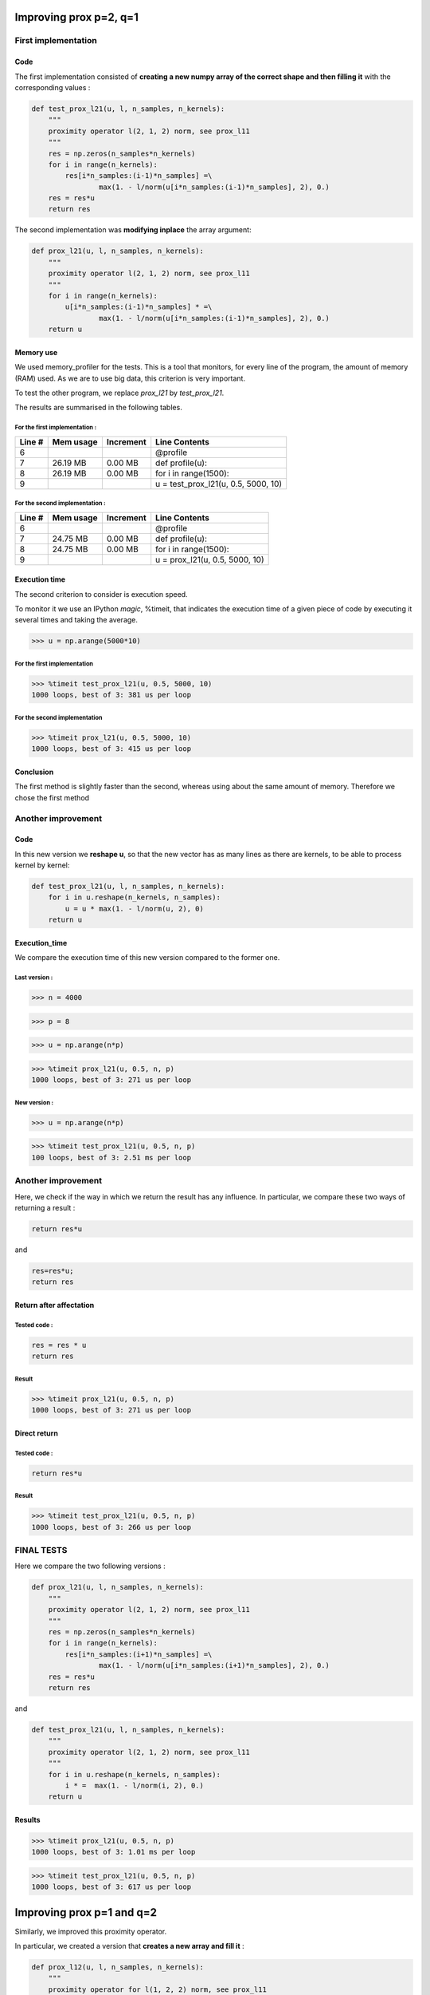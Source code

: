Improving prox p=2, q=1
=======================

First implementation
--------------------

Code
++++

The first implementation consisted of **creating a new numpy array of the correct shape and then filling it** with the corresponding values :

.. code::

    def test_prox_l21(u, l, n_samples, n_kernels):
        """
        proximity operator l(2, 1, 2) norm, see prox_l11
        """
        res = np.zeros(n_samples*n_kernels)
        for i in range(n_kernels):
            res[i*n_samples:(i-1)*n_samples] =\
                    max(1. - l/norm(u[i*n_samples:(i-1)*n_samples], 2), 0.)
        res = res*u
        return res

The second implementation was **modifying inplace** the array argument: 

.. code-block:: python

   def prox_l21(u, l, n_samples, n_kernels):
       """
       proximity operator l(2, 1, 2) norm, see prox_l11
       """
       for i in range(n_kernels):
           u[i*n_samples:(i-1)*n_samples] * =\
                   max(1. - l/norm(u[i*n_samples:(i-1)*n_samples], 2), 0.)
       return u


Memory use
++++++++++

We used memory_profiler for the tests. This is a tool that monitors, for every line of the program, the amount of memory (RAM) used.
As we are to use big data, this criterion is very important.

.. code-block:: python
   :linenos:

   from fista import prox_l21, test_prox_l21
   import numpy as np

   u = np.arange(5000*10)

   @profile
   def profile(u):
     for i in range(1500):
         u = prox_l21(u, 0.5, 5000, 10)

   profile(u)

To test the other program, we replace *prox_l21* by *test_prox_l21*.

The results are summarised in the following tables.

For the first implementation :
*****************************

=======  ==========  =========  ==============
Line #    Mem usage  Increment   Line Contents
=======  ==========  =========  ==============
     6                           @profile
     7     26.19 MB    0.00 MB   def profile(u):
     8     26.19 MB    0.00 MB       for i in range(1500):
     9                                   u = test_prox_l21(u, 0.5, 5000, 10)
=======  ==========  =========  ==============


For the second implementation :
*******************************

=======  ==========  =========  ==============
Line #    Mem usage  Increment   Line Contents
=======  ==========  =========  ==============
     6                           @profile
     7     24.75 MB    0.00 MB   def profile(u):
     8     24.75 MB    0.00 MB       for i in range(1500):
     9                                   u = prox_l21(u, 0.5, 5000, 10)
=======  ==========  =========  ==============


Execution time
++++++++++++++

The second criterion to consider is execution speed. 

To monitor it we use an IPython *magic*, %timeit, that indicates the execution time of a given piece of code by executing it several times and taking the average.

>>> u = np.arange(5000*10)

For the first implementation
***************************

>>> %timeit test_prox_l21(u, 0.5, 5000, 10)
1000 loops, best of 3: 381 us per loop


For the second implementation
*****************************

>>> %timeit prox_l21(u, 0.5, 5000, 10)
1000 loops, best of 3: 415 us per loop

Conclusion
++++++++++
The first method is slightly faster than the second, whereas using about the same amount of memory.
Therefore we chose the first method

Another improvement
--------------------

Code
++++

In this new version we **reshape u**, so that the new vector has as many lines as there are kernels, to be able to process kernel by kernel:

.. code::

    def test_prox_l21(u, l, n_samples, n_kernels):
        for i in u.reshape(n_kernels, n_samples):
            u = u * max(1. - l/norm(u, 2), 0)
        return u

Execution_time
++++++++++++++

We compare the execution time of this new version compared to the former one.

Last version :
**************

>>> n = 4000

>>> p = 8

>>> u = np.arange(n*p)

>>> %timeit prox_l21(u, 0.5, n, p)
1000 loops, best of 3: 271 us per loop


New version :
*************


>>> u = np.arange(n*p)

>>> %timeit test_prox_l21(u, 0.5, n, p)
100 loops, best of 3: 2.51 ms per loop

Another improvement
-------------------

Here, we check if the way in which we return the result has any influence.
In particular, we compare these two ways of returning a result :

.. code-block:: python
   
   return res*u

and 

.. code-block:: python
   
   res=res*u;
   return res

Return after affectation
+++++++++++++

Tested code : 
*************
.. code::

   res = res * u
   return res

Result
******

>>> %timeit prox_l21(u, 0.5, n, p)
1000 loops, best of 3: 271 us per loop

Direct return
+++++++++++++

Tested code :
*************

.. code::

   return res*u

Result
******

>>> %timeit test_prox_l21(u, 0.5, n, p)
1000 loops, best of 3: 266 us per loop

FINAL TESTS
-----------

Here we compare the two following versions :

.. code::

   def prox_l21(u, l, n_samples, n_kernels):
       """
       proximity operator l(2, 1, 2) norm, see prox_l11
       """
       res = np.zeros(n_samples*n_kernels)
       for i in range(n_kernels):
           res[i*n_samples:(i+1)*n_samples] =\
                   max(1. - l/norm(u[i*n_samples:(i+1)*n_samples], 2), 0.)
       res = res*u
       return res

and 

.. code-block:: python

   def test_prox_l21(u, l, n_samples, n_kernels):
       """
       proximity operator l(2, 1, 2) norm, see prox_l11
       """
       for i in u.reshape(n_kernels, n_samples):
           i * =  max(1. - l/norm(i, 2), 0.)
       return u


Results
+++++++

>>> %timeit prox_l21(u, 0.5, n, p)
1000 loops, best of 3: 1.01 ms per loop

>>> %timeit test_prox_l21(u, 0.5, n, p)
1000 loops, best of 3: 617 us per loop



Improving prox p=1 and q=2
==========================

Similarly, we improved this proximity operator.

In particular, we created a version that **creates a new array and fill it** :

.. code::

   def prox_l12(u, l, n_samples, n_kernels):
       """
       proximity operator for l(1, 2, 2) norm, see prox_l11
       """
       u = u.reshape(n_kernels, n_samples)
       for i in u:
           Ml, sum_Ml = compute_M(i, l, n_samples)
           i = np.sign(i)*np.maximum(np.abs(i)-(l*sum_Ml)/((1+l*Ml)*norm(i, 2)), 0)
       return u.reshape(n_kernels*n_samples)


We compared this latter code to a version that **modifies the given array inplace**:

.. code::

   def prox_l12_test(u, l, n_samples, n_kernels):
       """
       proximity operator for l(1, 2, 2) norm, see prox_l11
       """
       for i in u.reshape(n_kernels, n_samples):
           Ml, sum_Ml = compute_M(i, l, n_samples)
           i = np.sign(i)*np.maximum(np.abs(i)-(l*sum_Ml)/((1+l*Ml)*norm(i, 2)), 0)
       return u

Results
-------
We ran different tests with different data to compare the **execution speed**.

>>> %timeit prox_l12_test(u, 0.5, 5000, 10)
100 loops, best of 3: 3.17 ms per loop

>>> u = np.arange(5000*10)

>>> %timeit prox_l12(u, 0.5, 5000, 10)
100 loops, best of 3: 3.18 ms per loop

Creating a new test array :

>>> u = np.arange(50000*10)

>>> %timeit prox_l12(u, 0.5, 50000, 10)
10 loops, best of 3: 28.2 ms per loop

>>> u = np.arange(50000*10)

>>> %timeit prox_l12_test(u, 0.5, 50000, 10)
10 loops, best of 3: 23.4 ms per loop

So we chose the second (test) version, the faster one.


More advanced test
------------------

We compared the version which simply **modify the data inplace** (eg without reallocating memory):

.. code::

   def prox_l12(u, l, n_samples, n_kernels):
       """
       proximity operator for l(1, 2, 2) norm, see prox_l11
       """
       for i in u.reshape(n_kernels, n_samples):
           Ml, sum_Ml = compute_M(i, l, n_samples)
           i = np.sign(i)*np.maximum(np.abs(i)-(l*sum_Ml)/((1+l*Ml)*norm(i, 2)), 0)
       return u

to a more complex version **creating a new array and filling it appropriately**:

.. code::

   def test_prox_l12(u, l, n_samples, n_kernels):
       """
       proximity operator for l(1, 2, 2) norm, see prox_l11
       """
       res = np.zeros(n_samples*n_kernels)
       for i in range(n_kernels):
           Ml, sum_Ml = compute_M(
                   res[i*n_samples:(i+1)*n_samples], l, n_samples)
           res[i*n_samples:(i+1)*n_samples] =\
               np.sign(res[i*n_samples:(i+1)*n_samples])*\
               np.maximum(np.abs(res[i*n_samples:(i+1)*n_samples]) -\
                           (l*sum_Ml)/((1+l*Ml)*\
                           norm(res[i*n_samples:(i+1)*n_samples], 2)), 0)
       return res

For the execution time tests, we take, like before, n = 5000, p = 8
u = np.arange(n*p)

>>> %timeit prox_l12(u, 0.5, n, p)
100 loops, best of 3: 2.52 ms per loop

>>> u = np.arange(n*p)

>>> %timeit test_prox_l12(u, 0.5, n, p)
100 loops, best of 3: 3.11 ms per loop

Here the simple version is faster, so we choose it (we usually follow the KISS principle, standing for "Keep it simple, stupid").

Other functions
---------------

We proceeded like this for all the functions in order to optimise both the memory utilisation and the execution time.
